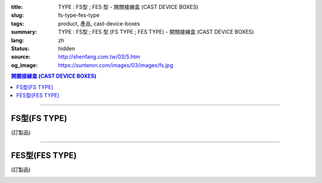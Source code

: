 :title: TYPE : FS型 ; FES 型 - 開關接線盒 (CAST DEVICE BOXES)
:slug: fs-type-fes-type
:tags: product, 產品, cast-device-boxes
:summary: TYPE : FS型 ; FES 型 (FS TYPE ; FES TYPE) - 開關接線盒 (CAST DEVICE BOXES)
:lang: zh
:status: hidden
:source: http://shenfang.com.tw/03/5.htm
:og_image: https://sunteron.com/images/03/images/fs.jpg

.. contents:: 開關接線盒 (CAST DEVICE BOXES)

----

FS型(FS TYPE)
+++++++++++++

(訂製品)

.. image:: {filename}/images/03/images/fs.jpg
   :name: http://shenfang.com.tw/03/images/FS.JPG
   :alt: product
   :class: img-fluid final-product-image-max-width

.. image:: {filename}/images/03/images/fs-1.jpg
   :name: http://shenfang.com.tw/03/images/FS-1.JPG
   :alt: product
   :class: img-fluid

.. raw:: html

  <p align="left" style="margin-top: 0; margin-bottom: 0"><font size="2">單位</font><font size="2" face="新細明體">:<span lang="en">±</span>3mm</font></p>
  <table border="0" cellspacing="0" style="border-collapse: collapse" bordercolor="#111111" width="100%" cellpadding="0" id="AutoNumber14">
    <tr>
      <td width="100%">
      <table border="1" cellspacing="0" style="border-collapse: collapse" bordercolor="#111111" width="100%" cellpadding="0" id="AutoNumber19" height="201">
        <tr>
          <td width="8%" height="57" rowspan="2" valign="middle" bgcolor="#FFCCCC">
          <p style="line-height: 150%; margin-top: 0; margin-bottom: 0" align="center">
          <font size="2" face="Arial">規格</font></p>
          <p style="line-height: 150%; margin-top: 0; margin-bottom: 0" align="center">
          <font size="2" face="Arial Narrow">SIZE</font></p>
          <p style="line-height: 150%; margin-top: 0; margin-bottom: 0" align="center">
          <font size="2" face="Arial Narrow">(IN)</font></td>
          <td width="11%" height="41" bgcolor="#FFCCCC">
          <p style="margin-top: 2; margin-bottom: 0" align="center">       
  <font size="2" face="細明體">鑄鐵</font><font size="2"> <br>       
          </font>       
  <font size="2" face="Arial Narrow">Cast Iron</font></td>
          <td width="11%" height="41" bgcolor="#FFCCCC">
          <p align="center">         
  <font size="2">可鍛鑄鐵 <br>        
          </font>        
  <font size="2" face="Arial Narrow">Malleable Iron</font></td>
          <td width="10%" height="57" rowspan="2" bgcolor="#FFCCCC">
          <p align="center">         
  <font size="2">表面處理 <br>        
          </font>        
  <font size="2" face="Arial Narrow">Standard<br>        
          Finishes</font></td>
          <td width="20%" height="41" colspan="2" bgcolor="#FFCCCC">
          <p align="center" style="margin-top: 0; margin-bottom: 0">        
  <font size="2">鋁合金<br>        
  </font>        
  <font size="2" face="Arial Narrow">Aluminum Alloy</font></td>
          <td width="40%" colspan="4" height="41" bgcolor="#FFCCCC">
          <p align="center">         
  <font size="2">尺寸</font> <font size="1" face="Arial Narrow">&nbsp; </font> 
          <font size="2" face="Arial Narrow">Dimensions</font></td>
        </tr>
        <tr>
          <td width="11%" height="16" bgcolor="#FFCCCC">
          <p align="center" style="margin-top: 0; margin-bottom: 0">         
  <font size="2">型號 <br>        
          </font>        
  <font size="2" face="Arial Narrow">Cat. No.</font></td>
          <td width="11%" height="16" bgcolor="#FFCCCC">
          <p align="center" style="margin-top: 0; margin-bottom: 0">         
  <font size="2">型號 <br>        
          </font>        
  <font size="2" face="Arial Narrow">Cat. No.</font></td>
          <td width="10%" height="16" bgcolor="#FFCCCC">
          <p align="center" style="margin-top: 0; margin-bottom: 0">         
  <font size="2">型號 <br>        
          </font>        
  <font size="2" face="Arial Narrow">Cat. No.</font></td>
          <td width="10%" height="16" bgcolor="#FFCCCC">
          <p align="center" style="margin-top: 0; margin-bottom: 0">         
  <font size="2">材質 <br>        
          </font>        
  <font size="2" face="Arial Narrow">Standard<br>        
          Materials</font></td>
          <td width="10%" height="16" align="center" bgcolor="#FFCCCC">
          <font face="Arial" size="2">A</font></td>
          <td width="10%" height="16" align="center" bgcolor="#FFCCCC">
          <font face="Arial" size="2">B</font></td>
          <td width="10%" height="16" align="center" bgcolor="#FFCCCC">
          <font face="Arial" size="2">C</font></td>
          <td width="10%" height="16" align="center" bgcolor="#FFCCCC">
          <font face="Arial" size="2">D</font></td>
        </tr>
        <tr>
          <td width="8%" height="70" align="center"><font size="2" face="Arial">
          1/2</font></td>
          <td width="11%" height="70" align="center"><font size="2" face="Arial">
          FS 16</font></td>
          <td width="11%" height="70" align="center"><font size="2" face="Arial">
          FS 28-M</font></td>
          <td width="10%" height="140" rowspan="2">        
  <p style="margin-top: 0; margin-bottom: 0" align="center">       
  <font size="1">電鍍鋅<br>       
  </font>       
  <font size="1" face="Arial, Helvetica, sans-serif">Zinc<br>       
  Electroplate<br>       
  </font>       
  <font size="1">熱浸鋅<br>       
  </font>       
  <font size="1" face="Arial, Helvetica, sans-serif">H.D.<br>       
  Galvanize<br>       
  達克銹</font></p>  
  <p style="margin-top: 0; margin-bottom: 0" align="center">       
  <font face="Arial, Helvetica, sans-serif" size="1">Dacrotizing</font></p>  
          </td>
          <td width="10%" height="70" align="center"><font size="2" face="Arial">
          FS 16-A</font></td>
          <td width="10%" height="140" rowspan="2">
          <p align="center">       
  <font size="2">台鋁</font>      
  <font size="1"><br>      
  </font>      
  <font size="1" face="Arial, Helvetica, sans-serif">6063S<br>      
  Sandcast</font></td>
          <td width="10%" height="70" align="center"><font face="Arial" size="2">
          48</font></td>
          <td width="10%" height="70" align="center"><font face="Arial" size="2">
          44</font></td>
          <td width="10%" height="70" align="center"><font face="Arial" size="2">
          22</font></td>
          <td width="10%" height="70" align="center"><font face="Arial" size="2">
          16</font></td>
        </tr>
        <tr>
          <td width="8%" height="70" align="center" bgcolor="#FFCCCC">
          <font size="2" face="Arial">3/4</font></td>
          <td width="11%" height="70" align="center" bgcolor="#FFCCCC">
          <font size="2" face="Arial">FS 22</font></td>
          <td width="11%" height="70" align="center" bgcolor="#FFCCCC">
          <font size="2" face="Arial">FS 28-M</font></td>
          <td width="10%" height="70" align="center" bgcolor="#FFCCCC">
          <font size="2" face="Arial">FS 22-A</font></td>
          <td width="10%" height="70" align="center" bgcolor="#FFCCCC">
          <font face="Arial" size="2">48</font></td>
          <td width="10%" height="70" align="center" bgcolor="#FFCCCC">
          <font face="Arial" size="2">44</font></td>
          <td width="10%" height="70" align="center" bgcolor="#FFCCCC">
          <font face="Arial" size="2">22</font></td>
          <td width="10%" height="70" align="center" bgcolor="#FFCCCC">
          <font face="Arial" size="2">18</font></td>
        </tr>
        </table>
      </td>
    </tr>
  </table>

----

FES型(FES TYPE)
+++++++++++++++

(訂製品)

.. image:: {filename}/images/03/images/fes.jpg
   :name: http://shenfang.com.tw/03/images/FES.jpg
   :alt: product
   :class: img-fluid final-product-image-max-width

.. image:: {filename}/images/03/images/fes-1.jpg
   :name: http://shenfang.com.tw/03/images/FES-1.JPG
   :alt: product
   :class: img-fluid

.. raw:: html

  <p align="left" style="margin-top: 0; margin-bottom: 0"><font size="2">單位</font><font size="2" face="新細明體">:<span lang="en">±</span>3mm</font></p>
  <table border="0" cellspacing="0" style="border-collapse: collapse" bordercolor="#111111" width="100%" cellpadding="0" id="AutoNumber16">
    <tr>
      <td width="100%">
      <table border="1" cellspacing="0" style="border-collapse: collapse" bordercolor="#111111" width="100%" cellpadding="0" id="AutoNumber20" height="229">
        <tr>
          <td width="8%" rowspan="2" height="85" bgcolor="#FFCCCC">
          <p style="line-height: 150%; margin-top: 0; margin-bottom: 0" align="center">
          <font size="2" face="Arial">規格</font></p>
          <p style="line-height: 150%; margin-top: 0; margin-bottom: 0" align="center">
          <font size="2" face="Arial Narrow">SIZE</font></p>
          <p style="line-height: 150%; margin-top: 0; margin-bottom: 0" align="center">
          <font size="2" face="Arial Narrow">(IN)</font></td>
          <td width="11%" height="39" bgcolor="#FFCCCC">
          <p style="margin-top: 2; margin-bottom: 0" align="center">       
  <font size="2" face="細明體">鑄鐵</font><font size="2"> <br>       
          </font>       
  <font size="2" face="Arial Narrow">Cast Iron</font></td>
          <td width="11%" height="39" bgcolor="#FFCCCC">
          <p align="center">         
  <font size="2">可鍛鑄鐵 <br>        
          </font>        
  <font size="2" face="Arial Narrow">Malleable Iron</font></td>
          <td width="10%" rowspan="2" height="85" bgcolor="#FFCCCC">
          <p align="center">         
  <font size="2">表面處理 <br>        
          </font>        
  <font size="2" face="Arial Narrow">Standard<br>        
          Finishes</font></td>
          <td width="20%" colspan="2" height="39" bgcolor="#FFCCCC">
          <p align="center" style="margin-top: 0; margin-bottom: 0">        
  <font size="2">鋁合金<br>        
  </font>        
  <font size="2" face="Arial Narrow">Aluminum Alloy</font></td>
          <td width="40%" colspan="4" height="39" bgcolor="#FFCCCC">
          <p align="center">         
  <font size="2">尺寸</font> <font size="1" face="Arial Narrow">&nbsp; </font> 
          <font size="2" face="Arial Narrow">Dimensions</font></td>
        </tr>
        <tr>
          <td width="11%" height="45" bgcolor="#FFCCCC">
          <p align="center" style="margin-top: 0; margin-bottom: 0">         
  <font size="2">型號 <br>        
          </font>        
  <font size="2" face="Arial Narrow">Cat. No.</font></td>
          <td width="11%" height="45" bgcolor="#FFCCCC">
          <p align="center" style="margin-top: 0; margin-bottom: 0">         
  <font size="2">型號 <br>        
          </font>        
  <font size="2" face="Arial Narrow">Cat. No.</font></td>
          <td width="10%" height="45" bgcolor="#FFCCCC">
          <p align="center" style="margin-top: 0; margin-bottom: 0">         
  <font size="2">型號 <br>        
          </font>        
  <font size="2" face="Arial Narrow">Cat. No.</font></td>
          <td width="10%" height="45" bgcolor="#FFCCCC">
          <p align="center" style="margin-top: 0; margin-bottom: 0">         
  <font size="2">材質 <br>        
          </font>        
  <font size="2" face="Arial Narrow">Standard<br>        
          Materials</font></td>
          <td width="10%" height="45" align="center" bgcolor="#FFCCCC">
          <font face="Arial" size="2">A</font></td>
          <td width="10%" height="45" align="center" bgcolor="#FFCCCC">
          <font face="Arial" size="2">B</font></td>
          <td width="10%" height="45" align="center" bgcolor="#FFCCCC">
          <font face="Arial" size="2">C</font></td>
          <td width="10%" height="45" align="center" bgcolor="#FFCCCC">
          <font face="Arial" size="2">D</font></td>
        </tr>
        <tr>
          <td width="8%" height="47" align="center"><font size="2" face="Arial">
          1/2</font></td>
          <td width="11%" height="47" align="center"><font size="2" face="Arial">
          FES 16</font></td>
          <td width="11%" height="47" align="center"><font size="2" face="Arial">
          FES 28-M</font></td>
          <td width="10%" height="141" rowspan="3">        
  <p style="margin-top: 0; margin-bottom: 0" align="center">       
  <font size="1">電鍍鋅<br>       
  </font>       
  <font size="1" face="Arial, Helvetica, sans-serif">Zinc<br>       
  Electroplate<br>       
  </font>       
  <font size="1">熱浸鋅<br>       
  </font>       
  <font size="1" face="Arial, Helvetica, sans-serif">H.D.<br>       
  Galvanize<br>       
  達克銹</font></p>  
  <p style="margin-top: 0; margin-bottom: 0" align="center">       
  <font face="Arial, Helvetica, sans-serif" size="1">Dacrotizing</font></p>  
          </td>
          <td width="10%" height="47" align="center"><font size="2" face="Arial">
          FES 16-A</font></td>
          <td width="10%" height="141" rowspan="3">
          <p align="center">       
  <font size="2">台鋁</font>      
  <font size="1"><br>      
  </font>      
  <font size="1" face="Arial, Helvetica, sans-serif">6063S<br>      
  Sandcast</font></td>
          <td width="10%" height="47" align="center"><font face="Arial" size="2">
          48</font></td>
          <td width="10%" height="47" align="center"><font face="Arial" size="2">
          44</font></td>
          <td width="10%" height="47" align="center"><font face="Arial" size="2">
          22</font></td>
          <td width="10%" height="47" align="center"><font face="Arial" size="2">
          16</font></td>
        </tr>
        <tr>
          <td width="8%" height="48" align="center" bgcolor="#FFCCCC">
          <font size="2" face="Arial">3/4</font></td>
          <td width="11%" height="48" align="center" bgcolor="#FFCCCC">
          <font size="2" face="Arial">FES 22</font></td>
          <td width="11%" height="48" align="center" bgcolor="#FFCCCC">
          <font size="2" face="Arial">FES 28-M</font></td>
          <td width="10%" height="48" align="center" bgcolor="#FFCCCC">
          <font size="2" face="Arial">FES 22-A</font></td>
          <td width="10%" height="48" align="center" bgcolor="#FFCCCC">
          <font face="Arial" size="2">48</font></td>
          <td width="10%" height="48" align="center" bgcolor="#FFCCCC">
          <font face="Arial" size="2">44</font></td>
          <td width="10%" height="48" align="center" bgcolor="#FFCCCC">
          <font face="Arial" size="2">22</font></td>
          <td width="10%" height="48" align="center" bgcolor="#FFCCCC">
          <font face="Arial" size="2">18</font></td>
        </tr>
        <tr>
          <td width="8%" height="48" align="center"><font size="2" face="Arial">1</font></td>
          <td width="11%" height="48" align="center"><font size="2" face="Arial">
          FES 28</font></td>
          <td width="11%" height="48" align="center"><font size="2" face="Arial">
          FES 28-M</font></td>
          <td width="10%" height="48" align="center"><font size="2" face="Arial">
          FES 28-A</font></td>
          <td width="10%" height="48" align="center"><font face="Arial" size="2">
          48</font></td>
          <td width="10%" height="48" align="center"><font face="Arial" size="2">
          44</font></td>
          <td width="10%" height="48" align="center"><font face="Arial" size="2">
          22</font></td>
          <td width="10%" height="48" align="center"><font face="Arial" size="2">
          22</font></td>
        </tr>
      </table>
      </td>
    </tr>
  </table>

